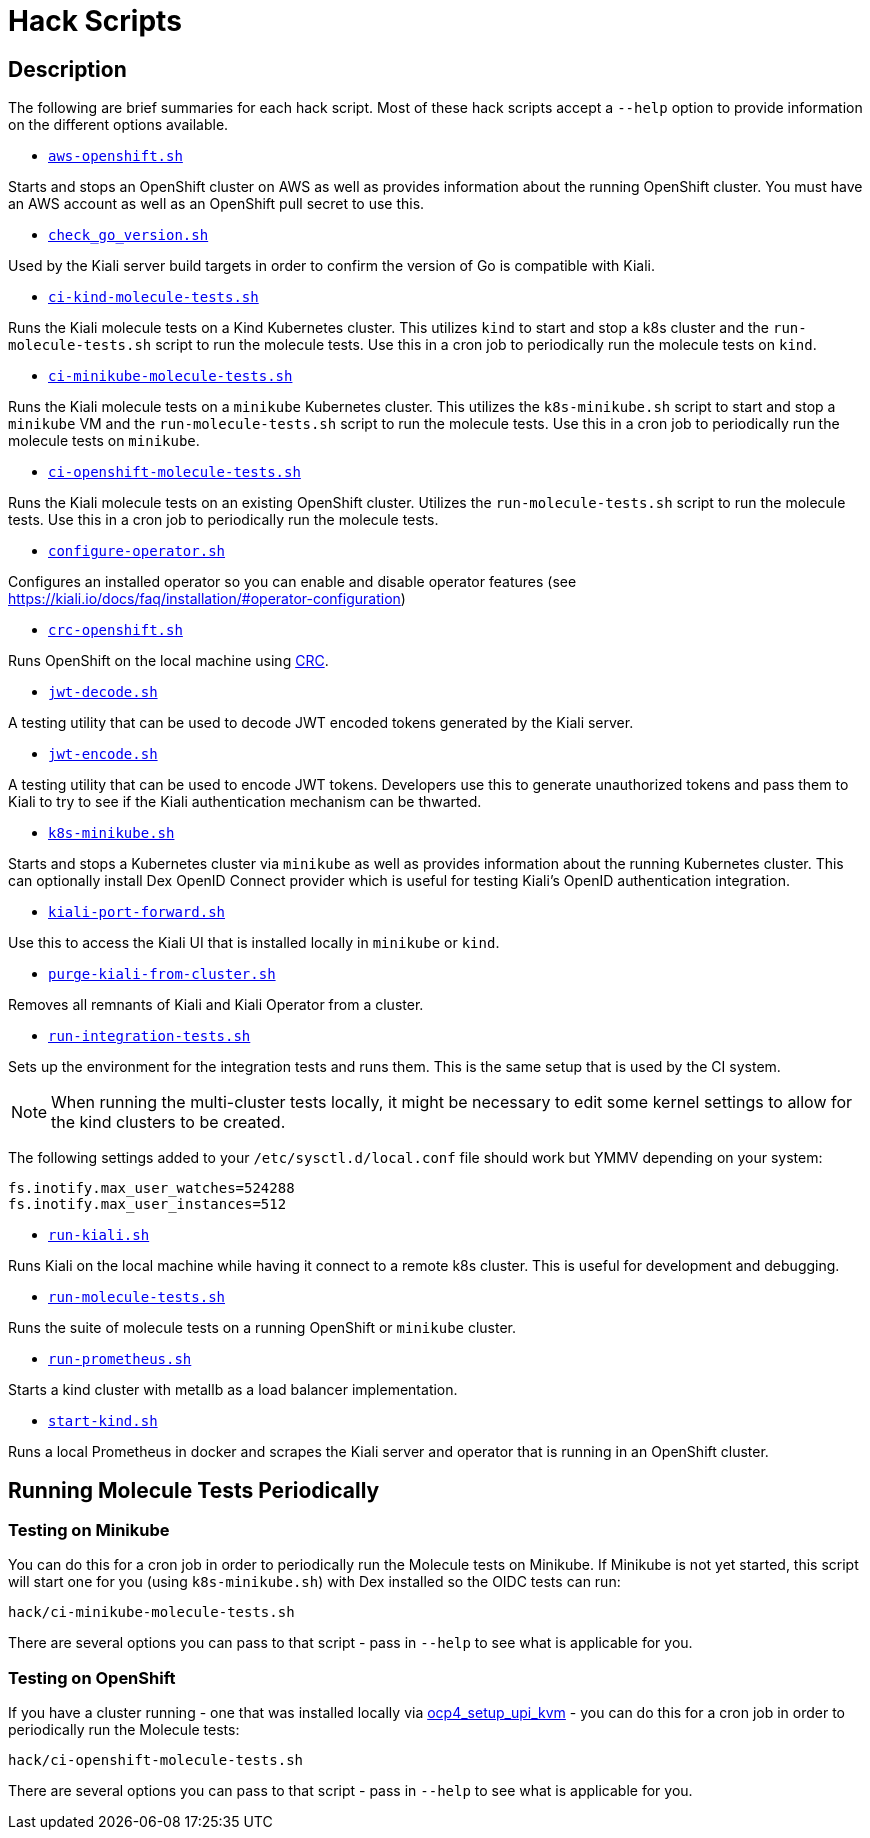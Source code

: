 = Hack Scripts

:toc: macro
:toc-title:

== Description

The following are brief summaries for each hack script. Most of these hack scripts accept a `--help` option to provide information on the different options available.

* `link:aws-openshift.sh[]`

Starts and stops an OpenShift cluster on AWS as well as provides information about the running OpenShift cluster. You must have an AWS account as well as an OpenShift pull secret to use this.

* `link:check_go_version.sh[]`

Used by the Kiali server build targets in order to confirm the version of Go is compatible with Kiali.

* `link:ci-kind-molecule-tests.sh[]`

Runs the Kiali molecule tests on a Kind Kubernetes cluster. This utilizes `kind` to start and stop a k8s cluster and the `run-molecule-tests.sh` script to run the molecule tests. Use this in a cron job to periodically run the molecule tests on `kind`.

* `link:ci-minikube-molecule-tests.sh[]`

Runs the Kiali molecule tests on a `minikube` Kubernetes cluster. This utilizes the `k8s-minikube.sh` script to start and stop a `minikube` VM and the `run-molecule-tests.sh` script to run the molecule tests. Use this in a cron job to periodically run the molecule tests on `minikube`.

* `link:ci-openshift-molecule-tests.sh[]`

Runs the Kiali molecule tests on an existing OpenShift cluster. Utilizes the `run-molecule-tests.sh` script to run the molecule tests. Use this in a cron job to periodically run the molecule tests.

* `link:configure-operator.sh[]`

Configures an installed operator so you can enable and disable operator features (see https://kiali.io/docs/faq/installation/#operator-configuration)

* `link:crc-openshift.sh[]`

Runs OpenShift on the local machine using link:https://github.com/code-ready/crc[CRC].

* `link:jwt-decode.sh[]`

A testing utility that can be used to decode JWT encoded tokens generated by the Kiali server.

* `link:jwt-encode.sh[]`

A testing utility that can be used to encode JWT tokens. Developers use this to generate unauthorized tokens and pass them to Kiali to try to see if the Kiali authentication mechanism can be thwarted.

* `link:k8s-minikube.sh[]`

Starts and stops a Kubernetes cluster via `minikube` as well as provides information about the running Kubernetes cluster. This can optionally install Dex OpenID Connect provider which is useful for testing Kiali's OpenID authentication integration.

* `link:kiali-port-forward.sh[]`

Use this to access the Kiali UI that is installed locally in `minikube` or `kind`.

* `link:purge-kiali-from-cluster.sh[]`

Removes all remnants of Kiali and Kiali Operator from a cluster.

* `link:run-integration-tests.sh[]`

Sets up the environment for the integration tests and runs them. This is the same setup that is used by the CI system.

NOTE: When running the multi-cluster tests locally, it might be necessary to
edit some kernel settings to allow for the kind clusters to be created.

The following settings added to your `/etc/sysctl.d/local.conf` file
should work but YMMV depending on your system:
```bash
fs.inotify.max_user_watches=524288
fs.inotify.max_user_instances=512
```

* `link:run-kiali.sh[]`

Runs Kiali on the local machine while having it connect to a remote k8s cluster. This is useful for development and debugging.

* `link:run-molecule-tests.sh[]`

Runs the suite of molecule tests on a running OpenShift or `minikube` cluster.

* `link:run-prometheus.sh[]`

Starts a kind cluster with metallb as a load balancer implementation.

* `link:start-kind.sh[]`

Runs a local Prometheus in docker and scrapes the Kiali server and operator that is running in an OpenShift cluster.

== Running Molecule Tests Periodically

=== Testing on Minikube

You can do this for a cron job in order to periodically run the Molecule tests on Minikube. If Minikube is not yet started, this script will start one for you (using `k8s-minikube.sh`) with Dex installed so the OIDC tests can run:

```
hack/ci-minikube-molecule-tests.sh
```

There are several options you can pass to that script - pass in `--help` to see what is applicable for you.

=== Testing on OpenShift

If you have a cluster running - one that was installed locally via link:https://github.com/kxr/ocp4_setup_upi_kvm[ocp4_setup_upi_kvm] - you can do this for a cron job in order to periodically run the Molecule tests:

```
hack/ci-openshift-molecule-tests.sh
```

There are several options you can pass to that script - pass in `--help` to see what is applicable for you.
